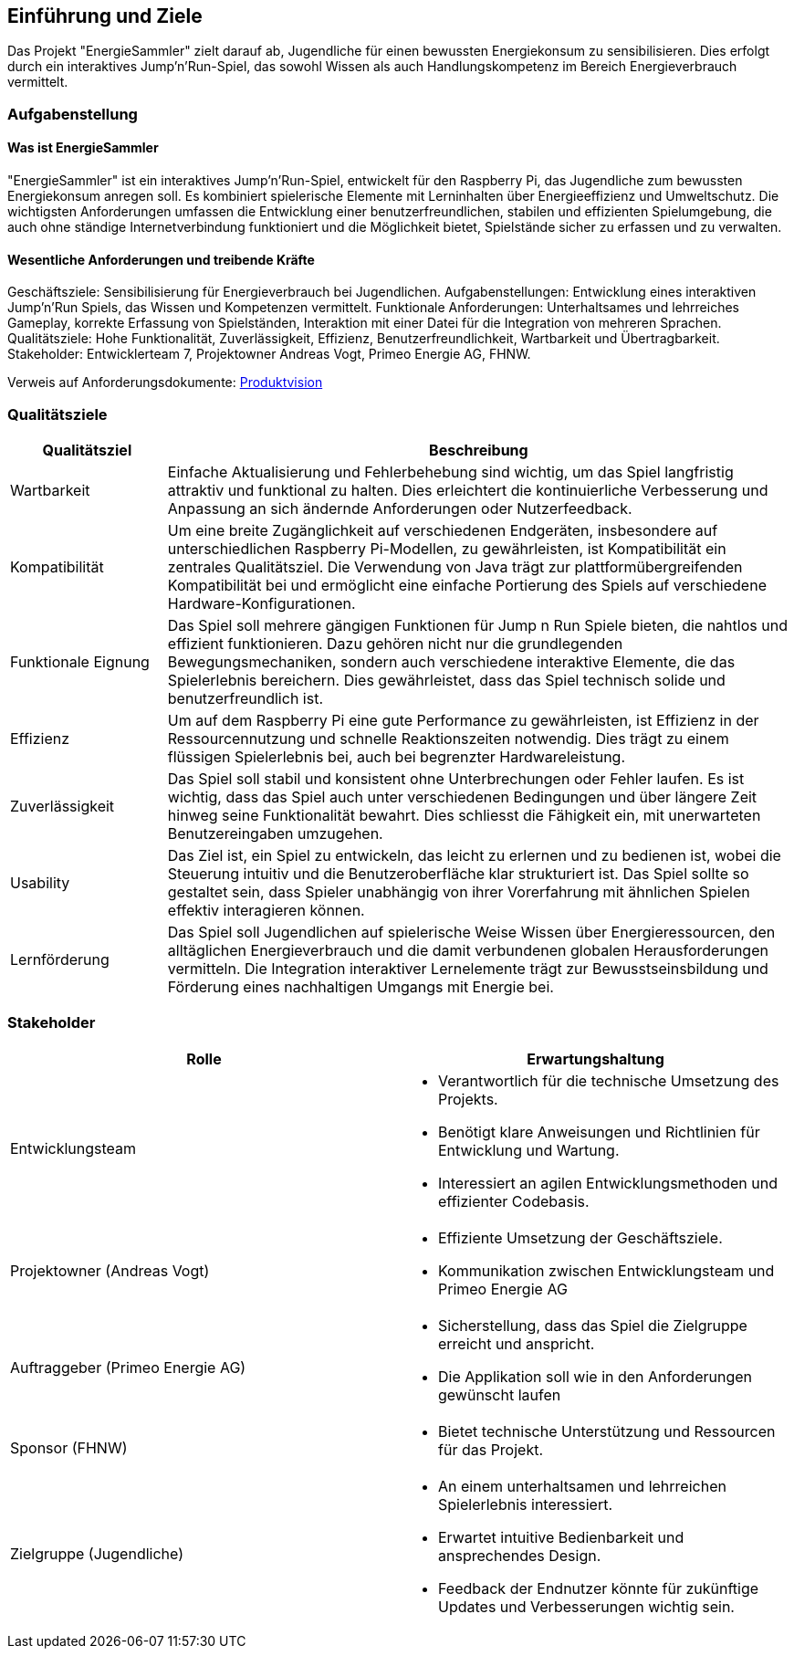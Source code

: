 [[section-introduction-and-goals]]
==	Einführung und Ziele

[role="arc42help"]

Das Projekt "EnergieSammler" zielt darauf ab, Jugendliche für einen bewussten Energiekonsum zu sensibilisieren. Dies erfolgt durch ein interaktives Jump'n'Run-Spiel, das sowohl Wissen als auch Handlungskompetenz im Bereich Energieverbrauch vermittelt.

=== Aufgabenstellung

==== Was ist EnergieSammler
"EnergieSammler" ist ein interaktives Jump'n'Run-Spiel, entwickelt für den Raspberry Pi, das Jugendliche zum bewussten Energiekonsum anregen soll. Es kombiniert spielerische Elemente mit Lerninhalten über Energieeffizienz und Umweltschutz. Die wichtigsten Anforderungen umfassen die Entwicklung einer benutzerfreundlichen, stabilen und effizienten Spielumgebung, die auch ohne ständige Internetverbindung funktioniert und die Möglichkeit bietet, Spielstände sicher zu erfassen und zu verwalten.

==== Wesentliche Anforderungen und treibende Kräfte
Geschäftsziele: Sensibilisierung für Energieverbrauch bei Jugendlichen.
Aufgabenstellungen: Entwicklung eines interaktiven Jump'n'Run Spiels, das Wissen und Kompetenzen vermittelt.
Funktionale Anforderungen: Unterhaltsames und lehrreiches Gameplay, korrekte Erfassung von Spielständen, Interaktion mit einer Datei für die Integration von mehreren Sprachen.
Qualitätsziele: Hohe Funktionalität, Zuverlässigkeit, Effizienz, Benutzerfreundlichkeit, Wartbarkeit und Übertragbarkeit.
Stakeholder: Entwicklerteam 7, Projektowner Andreas Vogt, Primeo Energie AG, FHNW.

Verweis auf Anforderungsdokumente: link:https://fhnw-projecttrack.atlassian.net/wiki/spaces/IP1223vt7/pages/63901344/Produktvision[Produktvision]

=== Qualitätsziele

[options="header", cols="1,4"]
|===
| Qualitätsziel | Beschreibung

| Wartbarkeit
| Einfache Aktualisierung und Fehlerbehebung sind wichtig, um das Spiel langfristig attraktiv und funktional zu halten. Dies erleichtert die kontinuierliche Verbesserung und Anpassung an sich ändernde Anforderungen oder Nutzerfeedback.

| Kompatibilität
| Um eine breite Zugänglichkeit auf verschiedenen Endgeräten, insbesondere auf unterschiedlichen Raspberry Pi-Modellen, zu gewährleisten, ist Kompatibilität ein zentrales Qualitätsziel. Die Verwendung von Java trägt zur plattformübergreifenden Kompatibilität bei und ermöglicht eine einfache Portierung des Spiels auf verschiedene Hardware-Konfigurationen.

| Funktionale Eignung
| Das Spiel soll mehrere gängigen Funktionen für Jump n Run Spiele bieten, die nahtlos und effizient funktionieren. Dazu gehören nicht nur die grundlegenden Bewegungsmechaniken, sondern auch verschiedene interaktive Elemente, die das Spielerlebnis bereichern. Dies gewährleistet, dass das Spiel technisch solide und benutzerfreundlich ist.

| Effizienz
| Um auf dem Raspberry Pi eine gute Performance zu gewährleisten, ist Effizienz in der Ressourcennutzung und schnelle Reaktionszeiten notwendig. Dies trägt zu einem flüssigen Spielerlebnis bei, auch bei begrenzter Hardwareleistung.

| Zuverlässigkeit
| Das Spiel soll stabil und konsistent ohne Unterbrechungen oder Fehler laufen. Es ist wichtig, dass das Spiel auch unter verschiedenen Bedingungen und über längere Zeit hinweg seine Funktionalität bewahrt. Dies schliesst die Fähigkeit ein, mit unerwarteten Benutzereingaben umzugehen.

| Usability
| Das Ziel ist, ein Spiel zu entwickeln, das leicht zu erlernen und zu bedienen ist, wobei die Steuerung intuitiv und die Benutzeroberfläche klar strukturiert ist. Das Spiel sollte so gestaltet sein, dass Spieler unabhängig von ihrer Vorerfahrung mit ähnlichen Spielen effektiv interagieren können.

| Lernförderung
| Das Spiel soll Jugendlichen auf spielerische Weise Wissen über Energieressourcen, den alltäglichen Energieverbrauch und die damit verbundenen globalen Herausforderungen vermitteln. Die Integration interaktiver Lernelemente trägt zur Bewusstseinsbildung und Förderung eines nachhaltigen Umgangs mit Energie bei.
|===

=== Stakeholder

[options="header"]
|===
| Rolle | Erwartungshaltung

| Entwicklungsteam
a|
 - Verantwortlich für die technische Umsetzung des Projekts.
 - Benötigt klare Anweisungen und Richtlinien für Entwicklung und Wartung.
 - Interessiert an agilen Entwicklungsmethoden und effizienter Codebasis.

| Projektowner (Andreas Vogt)
a|
- Effiziente Umsetzung der Geschäftsziele.
- Kommunikation zwischen Entwicklungsteam und Primeo Energie AG

| Auftraggeber (Primeo Energie AG)
a|
- Sicherstellung, dass das Spiel die Zielgruppe erreicht und anspricht.
- Die Applikation soll wie in den Anforderungen gewünscht laufen

| Sponsor (FHNW)
a|
- Bietet technische Unterstützung und Ressourcen für das Projekt.

| Zielgruppe (Jugendliche)
a|
- An einem unterhaltsamen und lehrreichen Spielerlebnis interessiert.
- Erwartet intuitive Bedienbarkeit und ansprechendes Design.
- Feedback der Endnutzer könnte für zukünftige Updates und Verbesserungen wichtig sein.
|===

